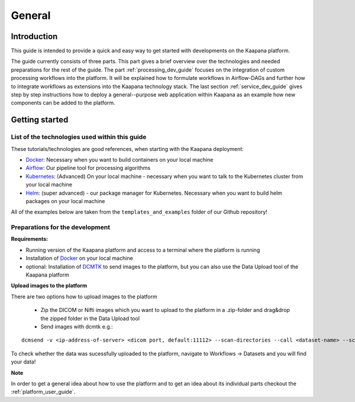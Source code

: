 .. _general_dev_guide:

=======
General
=======

Introduction
------------

This guide is intended to provide a quick and easy way to get started with developments on the Kaapana platform.
 
The guide currently consists of three parts. This part gives a brief overview over the technologies and needed preparations for the rest of the guide.
The part :ref:`processing_dev_guide` focuses on the integration of custom processing workflows into the platform. 
It will be explained how to formulate workflows in Airflow-DAGs and further how to integrate workflows as extensions into the Kaapana technology stack.
The last section :ref:`service_dev_guide` gives step by step instructions how to deploy a general--purpose web application within Kaapana as an example how new components can be added to the platform.


Getting started
---------------

List of the technologies used within this guide
^^^^^^^^^^^^^^^^^^^^^^^^^^^^^^^^^^^^^^^^^^^^^^^
These tutorials/technologies are good references, when starting with the Kaapana deployment:

* `Docker <https://docs.docker.com/get-docker/>`_: Necessary when you want to build containers on your local machine
* `Airflow <https://airflow.apache.org/docs/stable/>`_: Our pipeline tool for processing algorithms
* `Kubernetes <https://kubernetes.io/docs/tutorials/kubernetes-basics/>`_: (Advanced) On your local machine - necessary when you want to talk to the Kubernetes cluster from your local machine
* `Helm <https://helm.sh/docs/intro/quickstart/>`_: (super advanced) - our package manager for Kubernetes.  Necessary when you want to build helm packages on your local machine

All of the examples below are taken from the ``templates_and_examples`` folder of our Github repository!

Preparations for the development
^^^^^^^^^^^^^^^^^^^^^^^^^^^^^^^^
**Requirements:**

* Running version of the Kaapana platform and access to a terminal where the platform is running
* Installation of `Docker <https://docs.docker.com/get-docker/>`_ on your local machine
* optional: Installation of `DCMTK <https://dicom.offis.de/dcmtk.php.en>`_ to send images to the platform, but you can also use the Data Upload tool of the Kaapana platform

**Upload images to the platform**

There are two options how to upload images to the platform

   * Zip the DICOM or Nifti images which you want to upload to the platform in a .zip-folder and drag&drop the zipped folder in the Data Upload tool

   * Send images with dcmtk e.g.:

::

   dcmsend -v <ip-address-of-server> <dicom port, default:11112> --scan-directories --call <dataset-name> --scan-pattern '*.dcm' --recurse <data-dir-of-DICOM-images>

To check whether the data was sucessfully uploaded to the platform, navigate to Workflows -> Datasets and you will find your data!

**Note**

In order to get a general idea about how to use the platform and to get an idea about its individual parts checkout the :ref:`platform_user_guide`.
